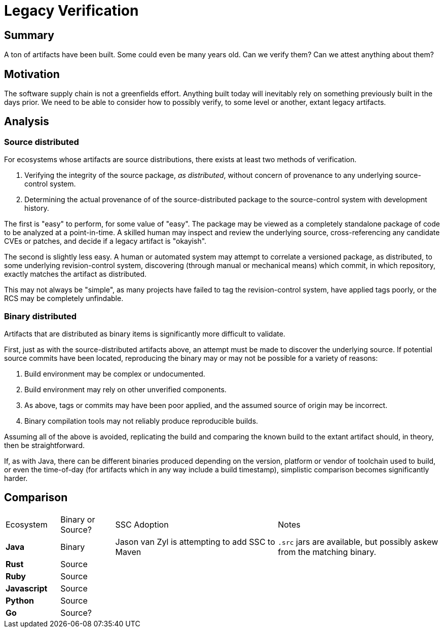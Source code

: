 # Legacy Verification

## Summary

A ton of artifacts have been built.
Some could even be many years old.
Can we verify them?
Can we attest anything about them?

## Motivation

The software supply chain is not a greenfields effort.
Anything built today will inevitably rely on something previously built in the days prior.
We need to be able to consider how to possibly verify, to some level or another, extant legacy artifacts.

## Analysis

### Source distributed

For ecosystems whose artifacts are source distributions, there exists at least two methods of verification.

1. Verifying the integrity of the source package, _as distributed_, without concern of provenance to any underlying source-control system.
2. Determining the actual provenance of of the source-distributed package to the source-control system with development history.

The first is "easy" to perform, for some value of "easy".
The package may be viewed as a completely standalone package of code to be analyzed at a point-in-time.
A skilled human may inspect and review the underlying source, cross-referencing any candidate CVEs or patches, and decide if a legacy artifact is "okayish".

The second is slightly less easy.
A human or automated system may attempt to correlate a versioned package, as distributed, to some underlying revision-control system, discovering (through manual or mechanical means) which commit, in which repository, exactly matches the artifact as distributed.

This may not always be "simple", as many projects have failed to tag the revision-control system, have applied tags poorly, or the RCS may be completely unfindable.

### Binary distributed

Artifacts that are distributed as binary items is significantly more difficult to validate.

First, just as with the source-distributed artifacts above, an attempt must be made to discover the underlying source.
If potential source commits have been located, reproducing the binary may or may not be possible for a variety of reasons:

1. Build environment may be complex or undocumented.
2. Build environment may rely on other unverified components.
3. As above, tags or commits may have been poor applied, and the assumed source of origin may be incorrect.
4. Binary compilation tools may not reliably produce reproducible builds.

Assuming all of the above is avoided, replicating the build and comparing the known build to the extant artifact should, in theory, then be straightforward.

If, as with Java, there can be different binaries produced depending on the version, platform or vendor of toolchain used to build, or even the time-of-day (for artifacts which in any way include a build timestamp), simplistic comparison becomes significantly harder.

## Comparison

[cols="1,1,3,3"]
|===
|Ecosystem
|Binary or Source?
|SSC Adoption
|Notes

|*Java*
|Binary
|Jason van Zyl is attempting to add SSC to Maven
|`.src` jars are available, but possibly askew from the matching binary.

|*Rust*
|Source
|
|

|*Ruby*
|Source
|
|

|*Javascript*
|Source
|
|

|*Python*
|Source
|
|

|*Go*
|Source?
|
|
|===


